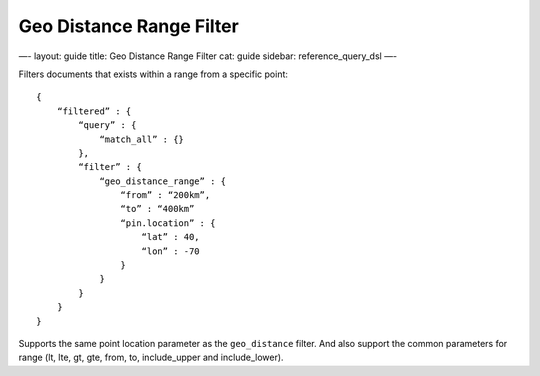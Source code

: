 
===========================
 Geo Distance Range Filter 
===========================




—-
layout: guide
title: Geo Distance Range Filter
cat: guide
sidebar: reference\_query\_dsl
—-

Filters documents that exists within a range from a specific point:

::

    {
        “filtered” : {
            “query” : {
                “match_all” : {}
            },
            “filter” : {
                “geo_distance_range” : {
                    “from” : “200km”,
                    “to” : “400km”
                    “pin.location” : {
                        “lat” : 40,
                        “lon” : -70
                    }
                }
            }
        }
    }

Supports the same point location parameter as the ``geo_distance``
filter. And also support the common parameters for range (lt, lte, gt,
gte, from, to, include\_upper and include\_lower).



